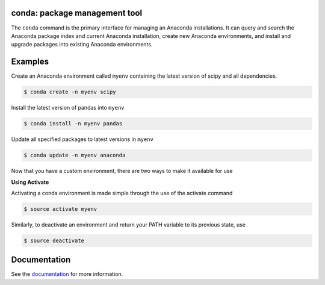 ==============================
conda: package management tool
==============================

The ``conda`` command is the primary interface for managing an Anaconda installations. It can query and search the Anaconda package index and current Anaconda installation, create new Anaconda environments, and install and upgrade packages into existing Anaconda environments.


========
Examples
========

Create an Anaconda environment called ``myenv`` containing the latest version of scipy and all dependencies.

.. code-block:: bash

    $ conda create -n myenv scipy

Install the latest version of pandas into ``myenv``

.. code-block:: bash

    $ conda install -n myenv pandas

Update all specified packages to latest versions in ``myenv``

.. code-block:: bash

    $ conda update -n myenv anaconda

Now that you have a custom environment, there are two ways to make it available for use

**Using Activate**

Activating a conda environment is made simple through the use of the activate command

.. code-block:: bash

    $ source activate myenv

Similarly, to deactivate an environment and return your PATH variable to its previous state, use

.. code-block:: bash

    $ source deactivate

=============
Documentation
=============

See the `documentation <http://docs.continuum.io/conda/>`_ for more
information.
